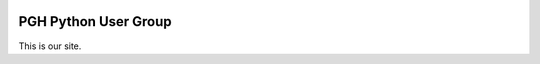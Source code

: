 .. title: index
.. slug: index
.. date: 2018-09-13 12:25:34 UTC-04:00
.. tags:
.. category:
.. link:
.. description:
.. type: text

.. image:: /images/pghpython-logo.png

PGH Python User Group
=====================
This is our site.
